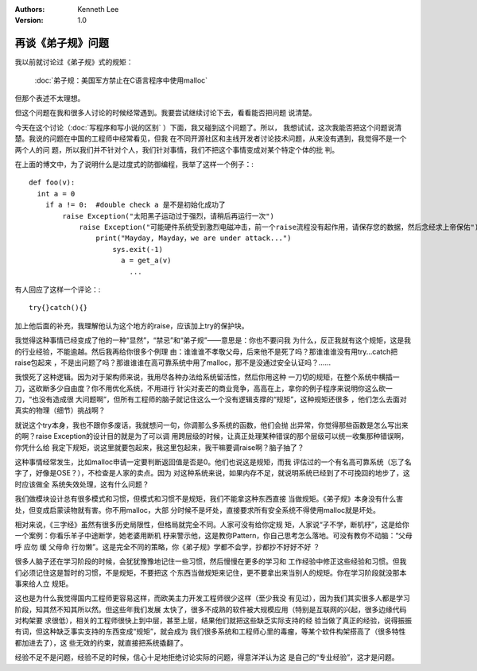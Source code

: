 .. Kenneth Lee 版权所有 2019-2020

:Authors: Kenneth Lee
:Version: 1.0

再谈《弟子规》问题
******************

我以前就讨论过《弟子规》式的规矩：

        :doc:`弟子规：美国军方禁止在C语言程序中使用malloc`

但那个表述不太理想。

但这个问题在我和很多人讨论的时候经常遇到。我要尝试继续讨论下去，看看能否把问题
说清楚。

今天在这个讨论（:doc:`写程序和写小说的区别` ）下面，我又碰到这个问题了。所以，
我想试试，这次我能否把这个问题说清楚。我说的问题在中国的工程师中经常看见，但我
在不同开源社区和主线开发者讨论技术问题，从来没有遇到，我觉得不是一个两个人的问
题，所以我们并不针对个人，我们针对事情，我们不把这个事情变成对某个特定个体的批
判。

在上面的博文中，为了说明什么是过度式的防御编程，我举了这样一个例子：::

        def foo(v):
          int a = 0
            if a != 0:  #double check a 是不是初始化成功了
                raise Exception("太阳黑子运动过于强烈，请稍后再运行一次")
                    raise Exception("可能硬件系统受到激烈电磁冲击，前一个raise流程没有起作用，请保存您的数据，然后念经求上帝保佑")
                        print("Mayday, Mayday，we are under attack...")
                            sys.exit(-1)
                              a = get_a(v)
                                ...

有人回应了这样一个评论：::

        try{}catch(){}

加上他后面的补充，我理解他认为这个地方的raise，应该加上try的保护块。

我觉得这种事情已经变成了他的一种“显然”，“禁忌”和“弟子规”——意思是：你也不要问我
为什么，反正我就有这个规矩，这是我的行业经验，不能逾越。然后我再给你很多个例理
由：谁谁谁不孝敬父母，后来他不是死了吗？那谁谁谁没有用try...catch把raise包起来
，不是出问题了吗？那谁谁谁在高可靠系统中用了malloc，那不是没通过安全认证吗？……

我恨死了这种逻辑。因为对于架构师来说，我用尽各种办法给系统留活性，然后你用这种
一刀切的规矩，在整个系统中横插一刀，这砍断多少自由度？你不用优化系统，不用进行
针尖对麦芒的商业竞争，高高在上，拿你的例子程序来说明你这么砍一刀，“也没有造成很
大问题啊”，但所有工程师的脑子就记住这么一个没有逻辑支撑的“规矩”，这种规矩还很多
，他们怎么去面对真实的物理（细节）挑战啊？

就说这个try本身，我也不跟你多废话，我就想问一句，你调那么多系统的函数，他们会抛
出异常，你觉得那些函数是怎么写出来的啊？raise Exception的设计目的就是为了可以调
用跨层级的时候，让真正处理某种错误的那个层级可以统一收集那种错误啊，你凭什么给
我定下规矩，说这里就要包起来，我这里包起来，我干嘛要调raise啊？脑子抽了？

这种事情经常发生，比如malloc申请一定要判断返回值是否是0。他们也说这是规矩，而我
评估过的一个有名高可靠系统（忘了名字了，好像是OSE？），不检查是人家的卖点。因为
对这种系统来说，如果内存不足，就说明系统已经到了不可挽回的地步了，这时应该做全
系统失效处理，这有什么问题？

我们做模块设计总有很多模式和习惯，但模式和习惯不是规矩，我们不能拿这种东西直接
当做规矩。《弟子规》本身没有什么害处，但变成启蒙读物就有害。你不用malloc，大部
分时候不是坏处，直接要求所有安全系统不得使用malloc就是坏处。

相对来说，《三字经》虽然有很多历史局限性，但格局就完全不同。人家可没有给你定规
矩，人家说“子不学，断机杼”，这是给你一个案例：你看乐羊子中途断学，她老婆用断机
杼来警示他，这是教你Pattern，你自己思考怎么落地。可没有教你不动脑：“父母呼 应勿
缓 父母命 行勿懒”。这是完全不同的策略，你《弟子规》学都不会学，抄都抄不好好不好
？

很多人脑子还在学习阶段的时候，会犹犹豫豫地记住一些习惯，然后慢慢在更多的学习和
工作经验中修正这些经验和习惯。但我们必须记住这是暂时的习惯，不是规矩，不要把这
个东西当做规矩来记住，更不要拿出来当别人的规矩。你在学习阶段就没那本事来给人立
规矩。

这也是为什么我觉得国内工程师更容易这样，而欧美主力开发工程师很少这样（至少我没
有见过），因为我们其实很多人都是学习阶段，知其然不知其所以然。但这些年我们发展
太快了，很多不成熟的软件被大规模应用（特别是互联网的兴起，很多边缘代码对构架要
求很低），相关的工程师很快上到中层，甚至上层，结果他们就把这些缺乏实际支持的经
验当做了真正的经验，说得振振有词，但这种缺乏事实支持的东西变成“规矩”，就会成为
我们很多系统和工程师心里的毒瘤，等某个软件构架搭高了（很多特性都加进去了），这
些无效的约束，就直接把系统撬翻了。

经验不足不是问题，经验不足的时候，信心十足地拒绝讨论实际的问题，得意洋洋认为这
是自己的“专业经验”，这才是问题。
